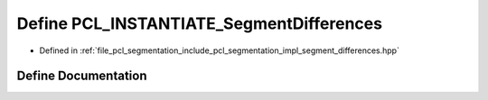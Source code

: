 .. _exhale_define_segment__differences_8hpp_1aba4497b545a40c40418b65ed0a4a5111:

Define PCL_INSTANTIATE_SegmentDifferences
=========================================

- Defined in :ref:`file_pcl_segmentation_include_pcl_segmentation_impl_segment_differences.hpp`


Define Documentation
--------------------


.. doxygendefine:: PCL_INSTANTIATE_SegmentDifferences
